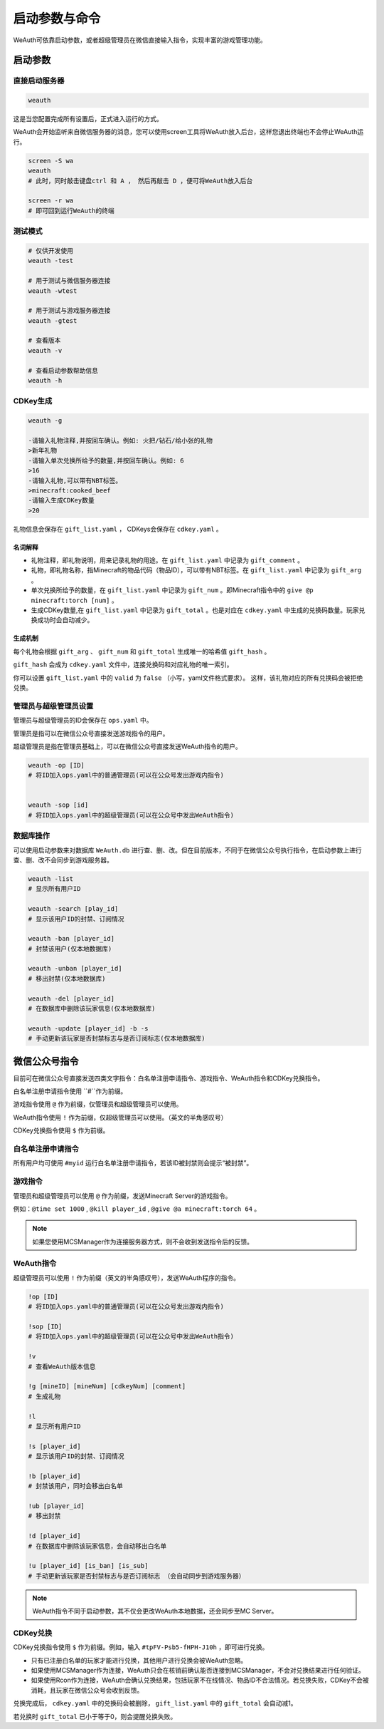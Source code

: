 启动参数与命令
============
WeAuth可依靠启动参数，或者超级管理员在微信直接输入指令，实现丰富的游戏管理功能。

启动参数
-------

直接启动服务器
~~~~~~~~~~~~

.. code-block:: bash

    weauth

这是当您配置完成所有设置后，正式进入运行的方式。

WeAuth会开始监听来自微信服务器的消息，您可以使用screen工具将WeAuth放入后台，这样您退出终端也不会停止WeAuth运行。

.. code-block:: bash

    screen -S wa
    weauth
    # 此时，同时敲击键盘ctrl 和 A ， 然后再敲击 D ，便可将WeAuth放入后台

    screen -r wa
    # 即可回到运行WeAuth的终端

测试模式
~~~~~~~

.. code-block:: bash

    # 仅供开发使用
    weauth -test

    # 用于测试与微信服务器连接
    weauth -wtest

    # 用于测试与游戏服务器连接
    weauth -gtest

    # 查看版本
    weauth -v

    # 查看启动参数帮助信息
    weauth -h


CDKey生成
~~~~~~~~

.. code-block:: bash

    weauth -g

    -请输入礼物注释,并按回车确认。例如: 火把/钻石/给小张的礼物
    >新年礼物
    -请输入单次兑换所给予的数量,并按回车确认。例如: 6
    >16
    -请输入礼物,可以带有NBT标签。
    >minecraft:cooked_beef
    -请输入生成CDKey数量
    >20

礼物信息会保存在 ``gift_list.yaml`` ， CDKeys会保存在 ``cdkey.yaml`` 。

名词解释
^^^^^^^

- 礼物注释，即礼物说明，用来记录礼物的用途。在 ``gift_list.yaml`` 中记录为 ``gift_comment`` 。

- 礼物，即礼物名称，指Minecraft的物品代码（物品ID），可以带有NBT标签。在 ``gift_list.yaml`` 中记录为 ``gift_arg`` 。

- 单次兑换所给予的数量，在 ``gift_list.yaml`` 中记录为 ``gift_num`` 。即Minecraft指令中的 ``give @p minecraft:torch [num]`` 。

- 生成CDKey数量,在 ``gift_list.yaml`` 中记录为 ``gift_total`` 。也是对应在 ``cdkey.yaml`` 中生成的兑换码数量。玩家兑换成功时会自动减少。

生成机制
^^^^^^^

每个礼物会根据 ``gift_arg`` 、 ``gift_num`` 和 ``gift_total`` 生成唯一的哈希值 ``gift_hash`` 。

``gift_hash`` 会成为 ``cdkey.yaml`` 文件中，连接兑换码和对应礼物的唯一索引。

你可以设置 ``gift_list.yaml`` 中的 ``valid`` 为 ``false`` （小写，yaml文件格式要求）。
这样，该礼物对应的所有兑换码会被拒绝兑换。

管理员与超级管理员设置
~~~~~~~~~~~~~~~~~~

管理员与超级管理员的ID会保存在 ``ops.yaml`` 中。

管理员是指可以在微信公众号直接发送游戏指令的用户。

超级管理员是指在管理员基础上，可以在微信公众号直接发送WeAuth指令的用户。

.. code-block:: bash

    weauth -op [ID]
    # 将ID加入ops.yaml中的普通管理员(可以在公众号发出游戏内指令)


    weauth -sop [id]
    # 将ID加入ops.yaml中的超级管理员(可以在公众号中发出WeAuth指令)


数据库操作
~~~~~~~~

可以使用启动参数来对数据库 ``WeAuth.db`` 进行查、删、改。但在目前版本，不同于在微信公众号执行指令，在启动参数上进行查、删、改不会同步到游戏服务器。

.. code-block:: bash

    weauth -list
    # 显示所有用户ID

    weauth -search [play_id]
    # 显示该用户ID的封禁、订阅情况

    weauth -ban [player_id]
    # 封禁该用户(仅本地数据库)

    weauth -unban [player_id]
    # 移出封禁(仅本地数据库)

    weauth -del [player_id]
    # 在数据库中删除该玩家信息(仅本地数据库)

    weauth -update [player_id] -b -s
    # 手动更新该玩家是否封禁标志与是否订阅标志(仅本地数据库)

微信公众号指令
------------

目前可在微信公众号直接发送四类文字指令：白名单注册申请指令、游戏指令、WeAuth指令和CDKey兑换指令。

白名单注册申请指令使用 ``#``作为前缀。

游戏指令使用 ``@`` 作为前缀，仅管理员和超级管理员可以使用。

WeAuth指令使用 ``!`` 作为前缀，仅超级管理员可以使用。（英文的半角感叹号）

CDKey兑换指令使用 ``$`` 作为前缀。

白名单注册申请指令
~~~~~~~~~~~~~~~

所有用户均可使用 ``#myid`` 运行白名单注册申请指令，若该ID被封禁则会提示“被封禁”。

游戏指令
~~~~~~~

管理员和超级管理员可以使用 ``@`` 作为前缀，发送Minecraft Server的游戏指令。

例如：``@time set 1000`` , ``@kill player_id`` , ``@give @a minecraft:torch 64`` 。

.. note::
    如果您使用MCSManager作为连接服务器方式，则不会收到发送指令后的反馈。

WeAuth指令
~~~~~~~~~

超级管理员可以使用 ``!`` 作为前缀（英文的半角感叹号），发送WeAuth程序的指令。

.. code-block:: python

    !op [ID]
    # 将ID加入ops.yaml中的普通管理员(可以在公众号发出游戏内指令)

    !sop [ID]
    # 将ID加入ops.yaml中的超级管理员(可以在公众号中发出WeAuth指令)

    !v
    # 查看WeAuth版本信息

    !g [mineID] [mineNum] [cdkeyNum] [comment]
    # 生成礼物

    !l
    # 显示所有用户ID

    !s [player_id]
    # 显示该用户ID的封禁、订阅情况

    !b [player_id]
    # 封禁该用户，同时会移出白名单

    !ub [player_id]
    # 移出封禁

    !d [player_id]
    # 在数据库中删除该玩家信息，会自动移出白名单

    !u [player_id] [is_ban] [is_sub]
    # 手动更新该玩家是否封禁标志与是否订阅标志 （会自动同步到游戏服务器）

.. note::
    WeAuth指令不同于启动参数，其不仅会更改WeAuth本地数据，还会同步至MC Server。

CDKey兑换
~~~~~~~~~

CDKey兑换指令使用 ``$`` 作为前缀。例如，输入 ``#tpFV-Psb5-fHPH-J10h`` ，即可进行兑换。

- 只有已注册白名单的玩家才能进行兑换，其他用户进行兑换会被WeAuth忽略。

- 如果使用MCSManager作为连接，WeAuth只会在核销前确认能否连接到MCSManager，不会对兑换结果进行任何验证。

- 如果使用Rcon作为连接，WeAuth会确认兑换结果，包括玩家不在线情况、物品ID不合法情况。若兑换失败，CDKey不会被消耗，且玩家在微信公众号会收到反馈。

兑换完成后， ``cdkey.yaml`` 中的兑换码会被删除， ``gift_list.yaml`` 中的 ``gift_total`` 会自动减1。

若兑换时 ``gift_total`` 已小于等于0，则会提醒兑换失败。

